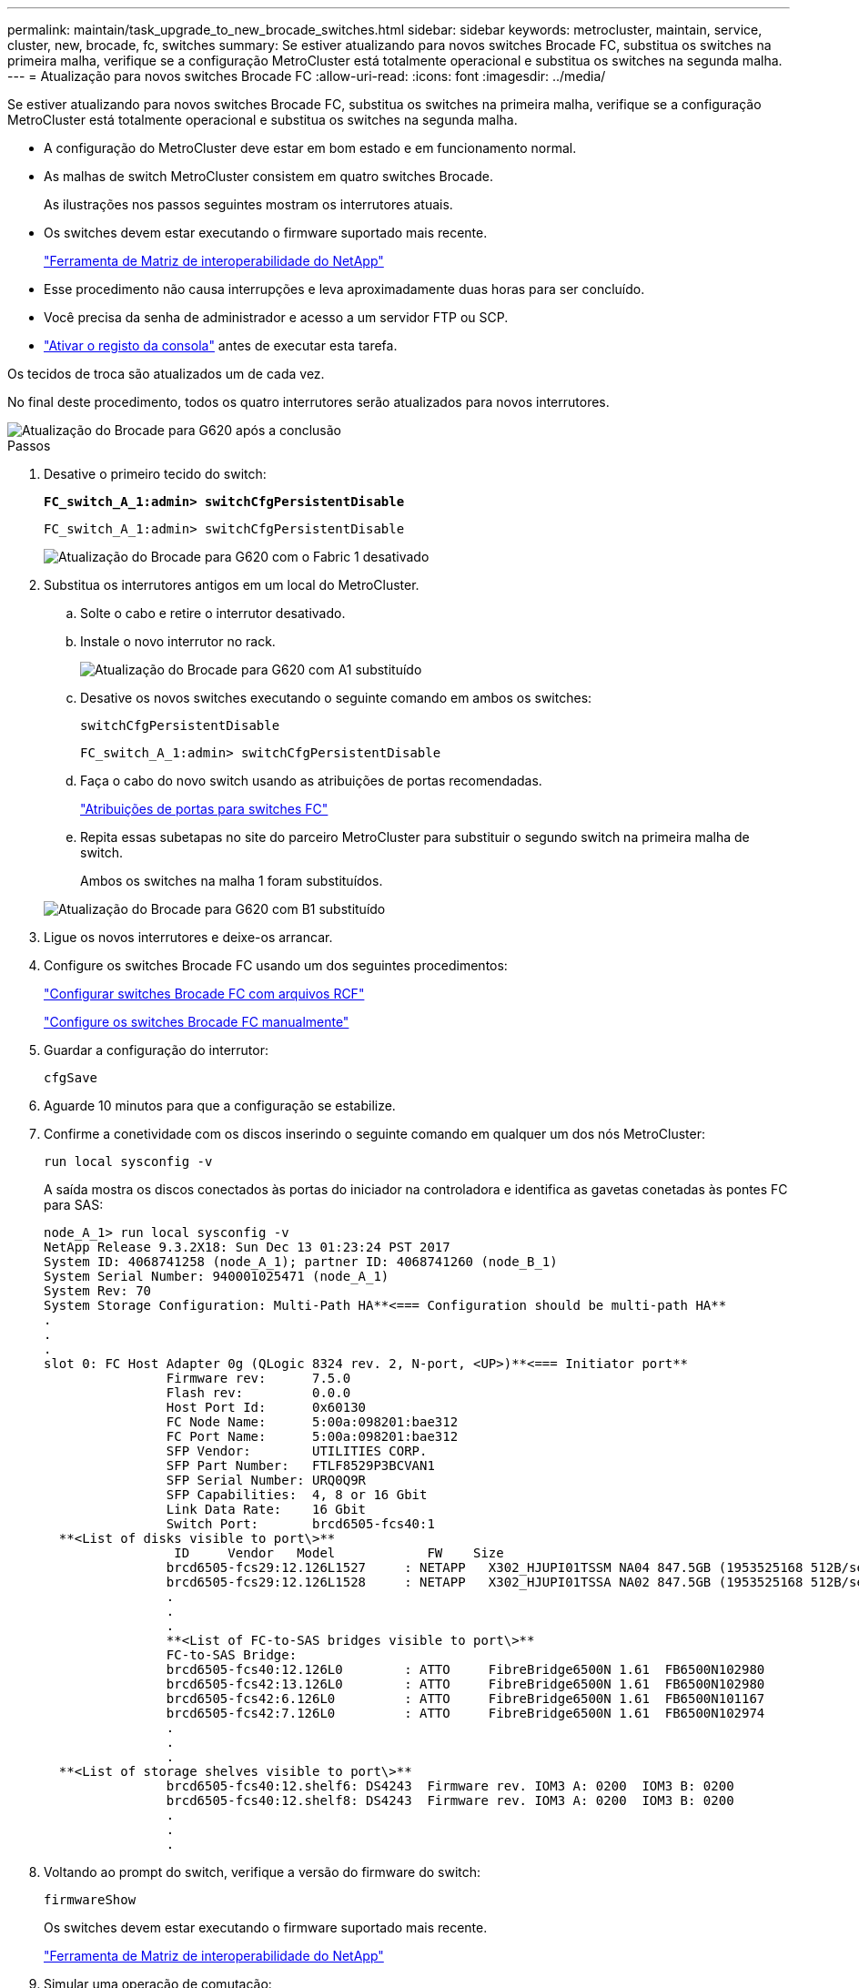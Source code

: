 ---
permalink: maintain/task_upgrade_to_new_brocade_switches.html 
sidebar: sidebar 
keywords: metrocluster, maintain, service, cluster, new, brocade, fc, switches 
summary: Se estiver atualizando para novos switches Brocade FC, substitua os switches na primeira malha, verifique se a configuração MetroCluster está totalmente operacional e substitua os switches na segunda malha. 
---
= Atualização para novos switches Brocade FC
:allow-uri-read: 
:icons: font
:imagesdir: ../media/


[role="lead"]
Se estiver atualizando para novos switches Brocade FC, substitua os switches na primeira malha, verifique se a configuração MetroCluster está totalmente operacional e substitua os switches na segunda malha.

* A configuração do MetroCluster deve estar em bom estado e em funcionamento normal.
* As malhas de switch MetroCluster consistem em quatro switches Brocade.
+
As ilustrações nos passos seguintes mostram os interrutores atuais.

* Os switches devem estar executando o firmware suportado mais recente.
+
https://mysupport.netapp.com/matrix["Ferramenta de Matriz de interoperabilidade do NetApp"^]

* Esse procedimento não causa interrupções e leva aproximadamente duas horas para ser concluído.
* Você precisa da senha de administrador e acesso a um servidor FTP ou SCP.
* link:enable-console-logging-before-maintenance.html["Ativar o registo da consola"] antes de executar esta tarefa.


Os tecidos de troca são atualizados um de cada vez.

No final deste procedimento, todos os quatro interrutores serão atualizados para novos interrutores.

image::../media/brocade_upgr_to_g620_replacement_completed.gif[Atualização do Brocade para G620 após a conclusão]

.Passos
. Desative o primeiro tecido do switch:
+
`*FC_switch_A_1:admin> switchCfgPersistentDisable*`

+
[listing]
----
FC_switch_A_1:admin> switchCfgPersistentDisable
----
+
image::../media/brocade_upgr_to_g620_fab_1_down.gif[Atualização do Brocade para G620 com o Fabric 1 desativado]

. Substitua os interrutores antigos em um local do MetroCluster.
+
.. Solte o cabo e retire o interrutor desativado.
.. Instale o novo interrutor no rack.
+
image::../media/brocade_upgr_to_g620_replaced_a_1.gif[Atualização do Brocade para G620 com A1 substituído]

.. Desative os novos switches executando o seguinte comando em ambos os switches:
+
`switchCfgPersistentDisable`

+
[listing]
----
FC_switch_A_1:admin> switchCfgPersistentDisable
----
.. Faça o cabo do novo switch usando as atribuições de portas recomendadas.
+
link:concept_port_assignments_for_fc_switches_when_using_ontap_9_1_and_later.html["Atribuições de portas para switches FC"]

.. Repita essas subetapas no site do parceiro MetroCluster para substituir o segundo switch na primeira malha de switch.
+
Ambos os switches na malha 1 foram substituídos.

+
image::../media/brocade_upgr_to_g620_replaced_b_1.gif[Atualização do Brocade para G620 com B1 substituído]



. Ligue os novos interrutores e deixe-os arrancar.
. Configure os switches Brocade FC usando um dos seguintes procedimentos:
+
link:../install-fc/task_reset_the_brocade_fc_switch_to_factory_defaults.html["Configurar switches Brocade FC com arquivos RCF"]

+
link:../install-fc/task_fcsw_brocade_configure_the_brocade_fc_switches_supertask.html["Configure os switches Brocade FC manualmente"]

. Guardar a configuração do interrutor:
+
`cfgSave`

. Aguarde 10 minutos para que a configuração se estabilize.
. Confirme a conetividade com os discos inserindo o seguinte comando em qualquer um dos nós MetroCluster:
+
`run local sysconfig -v`

+
A saída mostra os discos conectados às portas do iniciador na controladora e identifica as gavetas conetadas às pontes FC para SAS:

+
[listing]
----

node_A_1> run local sysconfig -v
NetApp Release 9.3.2X18: Sun Dec 13 01:23:24 PST 2017
System ID: 4068741258 (node_A_1); partner ID: 4068741260 (node_B_1)
System Serial Number: 940001025471 (node_A_1)
System Rev: 70
System Storage Configuration: Multi-Path HA**<=== Configuration should be multi-path HA**
.
.
.
slot 0: FC Host Adapter 0g (QLogic 8324 rev. 2, N-port, <UP>)**<=== Initiator port**
		Firmware rev:      7.5.0
		Flash rev:         0.0.0
		Host Port Id:      0x60130
		FC Node Name:      5:00a:098201:bae312
		FC Port Name:      5:00a:098201:bae312
		SFP Vendor:        UTILITIES CORP.
		SFP Part Number:   FTLF8529P3BCVAN1
		SFP Serial Number: URQ0Q9R
		SFP Capabilities:  4, 8 or 16 Gbit
		Link Data Rate:    16 Gbit
		Switch Port:       brcd6505-fcs40:1
  **<List of disks visible to port\>**
		 ID     Vendor   Model            FW    Size
		brcd6505-fcs29:12.126L1527     : NETAPP   X302_HJUPI01TSSM NA04 847.5GB (1953525168 512B/sect)
		brcd6505-fcs29:12.126L1528     : NETAPP   X302_HJUPI01TSSA NA02 847.5GB (1953525168 512B/sect)
		.
		.
		.
		**<List of FC-to-SAS bridges visible to port\>**
		FC-to-SAS Bridge:
		brcd6505-fcs40:12.126L0        : ATTO     FibreBridge6500N 1.61  FB6500N102980
		brcd6505-fcs42:13.126L0        : ATTO     FibreBridge6500N 1.61  FB6500N102980
		brcd6505-fcs42:6.126L0         : ATTO     FibreBridge6500N 1.61  FB6500N101167
		brcd6505-fcs42:7.126L0         : ATTO     FibreBridge6500N 1.61  FB6500N102974
		.
		.
		.
  **<List of storage shelves visible to port\>**
		brcd6505-fcs40:12.shelf6: DS4243  Firmware rev. IOM3 A: 0200  IOM3 B: 0200
		brcd6505-fcs40:12.shelf8: DS4243  Firmware rev. IOM3 A: 0200  IOM3 B: 0200
		.
		.
		.
----
. Voltando ao prompt do switch, verifique a versão do firmware do switch:
+
`firmwareShow`

+
Os switches devem estar executando o firmware suportado mais recente.

+
https://mysupport.netapp.com/matrix["Ferramenta de Matriz de interoperabilidade do NetApp"]

. Simular uma operação de comutação:
+
.. A partir do prompt de qualquer nó, altere para o nível de privilégio avançado
`set -privilege advanced`
+
Você precisa responder com "'y'" quando solicitado para continuar no modo avançado e ver o prompt do modo avançado (*>).

.. Efectuar a operação de comutação com o `-simulate` parâmetro:
+
`metrocluster switchover -simulate`

.. Voltar ao nível de privilégio de administrador:
+
`set -privilege admin`



. Repita os passos anteriores no segundo tecido do interrutor.


Depois de repetir as etapas, todos os quatro switches foram atualizados e a configuração do MetroCluster está em operação normal.

image::../media/brocade_upgr_to_g620_replacement_completed.gif[Fluxo de trabalho para MetroCluster após a substituição do switch Brocade G620 e conclusão da atualização]
